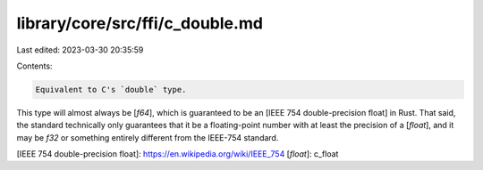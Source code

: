 library/core/src/ffi/c_double.md
================================

Last edited: 2023-03-30 20:35:59

Contents:

.. code-block:: md

    Equivalent to C's `double` type.

This type will almost always be [`f64`], which is guaranteed to be an [IEEE 754 double-precision float] in Rust. That said, the standard technically only guarantees that it be a floating-point number with at least the precision of a [`float`], and it may be `f32` or something entirely different from the IEEE-754 standard.

[IEEE 754 double-precision float]: https://en.wikipedia.org/wiki/IEEE_754
[`float`]: c_float


